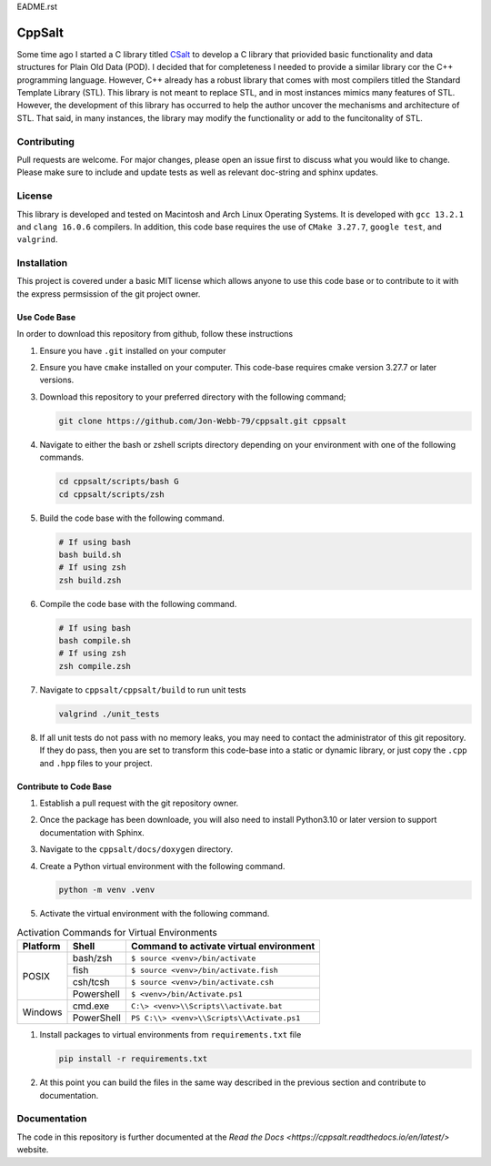 EADME.rst

CppSalt
*******
Some time ago I started a C library titled `CSalt <https://csalt-lib.readthedocs.io/en/latest/>`_   
to develop a C library that priovided basic functionality and data structures for 
Plain Old Data (POD).  I decided that for completeness I needed to provide a 
similar library cor the C++ programming language.  However, C++ already has a robust
library that comes with most compilers titled the Standard Template Library (STL).
This library is not meant to replace STL, and in most instances mimics many features
of STL.  However, the development of this library has occurred to help the author
uncover the mechanisms and architecture of STL.  That said, in many instances, the 
library may modify the functionality or add to the funcitonality of STL.

Contributing
############
Pull requests are welcome.  For major changes, please open an issue first to discuss
what you would like to change.  Please make sure to include and update tests
as well as relevant doc-string and sphinx updates.

License
#######
This library is developed and tested on Macintosh and Arch Linux Operating
Systems.  It is developed with ``gcc 13.2.1`` and ``clang 16.0.6`` compilers. In
addition, this code base requires the use of ``CMake 3.27.7``, ``google test``, and 
``valgrind``.


Installation
############
This project is covered under a basic MIT license which allows anyone to use 
this code base or to contribute to it with the express permsission of the 
git project owner.

Use Code Base 
-------------
In order to download this repository from github, follow these instructions

#. Ensure you have ``.git`` installed on your computer

#. Ensure you have ``cmake`` installed on your computer.  This code-base requires 
   cmake version 3.27.7 or later versions.

#. Download this repository to your preferred directory with the following command;

   .. code-block:: bash 

      git clone https://github.com/Jon-Webb-79/cppsalt.git cppsalt 

#. Navigate to either the bash or zshell scripts directory depending on your 
   environment with one of the following commands.

   .. code-block:: bash 

      cd cppsalt/scripts/bash G
      cd cppsalt/scripts/zsh 

#. Build the code base with the following command.

   .. code-block:: bash 

      # If using bash
      bash build.sh  
      # If using zsh 
      zsh build.zsh

#. Compile the code base with the following command.

   .. code-block:: bash 

      # If using bash 
      bash compile.sh 
      # If using zsh 
      zsh compile.zsh

#. Navigate to ``cppsalt/cppsalt/build`` to run unit tests 

   .. code-block:: bash 

      valgrind ./unit_tests 
      
#. If all unit tests do not pass with no memory leaks, you may need to contact 
   the administrator of this git repository.  If they do pass, then you are set 
   to transform this code-base into a static or dynamic library, or just 
   copy the ``.cpp`` and ``.hpp`` files to your project.

Contribute to Code Base 
-----------------------
#. Establish a pull request with the git repository owner.

#. Once the package has been downloade, you will also need to install
   Python3.10 or later version to support documentation with Sphinx.

#. Navigate to the ``cppsalt/docs/doxygen`` directory.

#. Create a Python virtual environment with the following command.

   .. code-block:: bash 

      python -m venv .venv 

#. Activate the virtual environment with the following command.

.. table:: Activation Commands for Virtual Environments

   +----------------------+------------------+-------------------------------------------+
   | Platform             | Shell            | Command to activate virtual environment   |
   +======================+==================+===========================================+
   | POSIX                | bash/zsh         | ``$ source <venv>/bin/activate``          |
   +                      +------------------+-------------------------------------------+
   |                      | fish             | ``$ source <venv>/bin/activate.fish``     |
   +                      +------------------+-------------------------------------------+
   |                      | csh/tcsh         | ``$ source <venv>/bin/activate.csh``      |
   +                      +------------------+-------------------------------------------+
   |                      | Powershell       | ``$ <venv>/bin/Activate.ps1``             |
   +----------------------+------------------+-------------------------------------------+
   | Windows              | cmd.exe          | ``C:\> <venv>\\Scripts\\activate.bat``    |
   +                      +------------------+-------------------------------------------+
   |                      | PowerShell       | ``PS C:\\> <venv>\\Scripts\\Activate.ps1``|
   +----------------------+------------------+-------------------------------------------+

#. Install packages to virtual environments from ``requirements.txt`` file

   .. code-block:: bash 

      pip install -r requirements.txt

#. At this point you can build the files in the same way described in the 
   previous section and contribute to documentation.

Documentation
############
The code in this repository is further documented at the `Read the Docs <https://cppsalt.readthedocs.io/en/latest/>` website.
